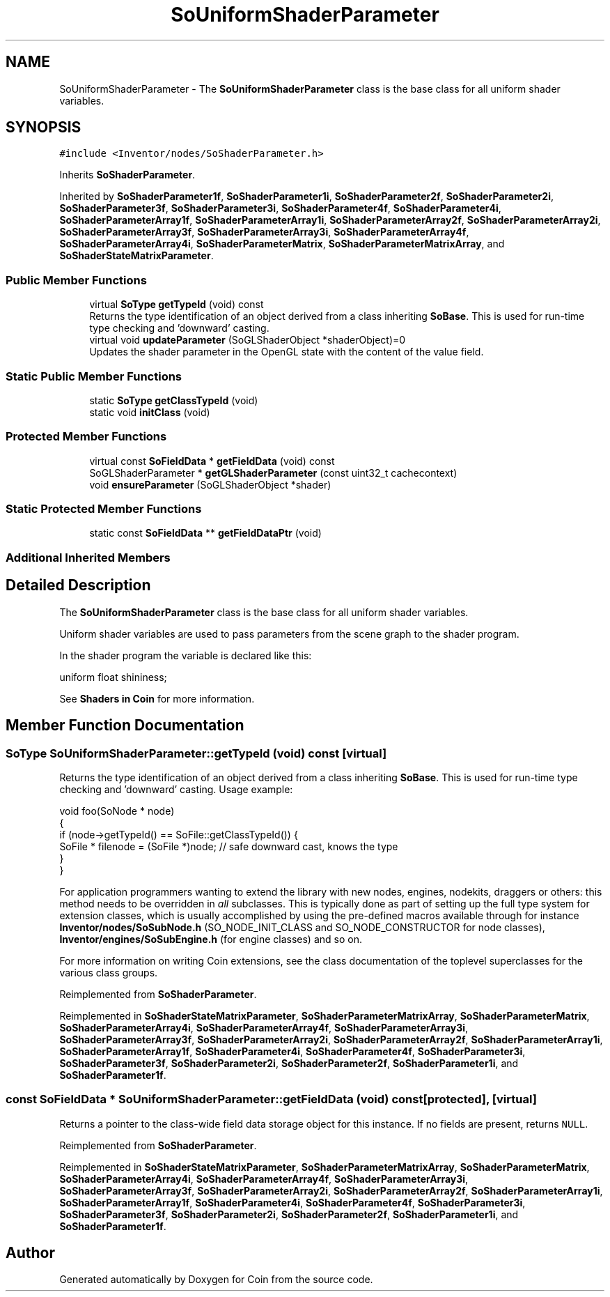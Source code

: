 .TH "SoUniformShaderParameter" 3 "Sun May 28 2017" "Version 4.0.0a" "Coin" \" -*- nroff -*-
.ad l
.nh
.SH NAME
SoUniformShaderParameter \- The \fBSoUniformShaderParameter\fP class is the base class for all uniform shader variables\&.  

.SH SYNOPSIS
.br
.PP
.PP
\fC#include <Inventor/nodes/SoShaderParameter\&.h>\fP
.PP
Inherits \fBSoShaderParameter\fP\&.
.PP
Inherited by \fBSoShaderParameter1f\fP, \fBSoShaderParameter1i\fP, \fBSoShaderParameter2f\fP, \fBSoShaderParameter2i\fP, \fBSoShaderParameter3f\fP, \fBSoShaderParameter3i\fP, \fBSoShaderParameter4f\fP, \fBSoShaderParameter4i\fP, \fBSoShaderParameterArray1f\fP, \fBSoShaderParameterArray1i\fP, \fBSoShaderParameterArray2f\fP, \fBSoShaderParameterArray2i\fP, \fBSoShaderParameterArray3f\fP, \fBSoShaderParameterArray3i\fP, \fBSoShaderParameterArray4f\fP, \fBSoShaderParameterArray4i\fP, \fBSoShaderParameterMatrix\fP, \fBSoShaderParameterMatrixArray\fP, and \fBSoShaderStateMatrixParameter\fP\&.
.SS "Public Member Functions"

.in +1c
.ti -1c
.RI "virtual \fBSoType\fP \fBgetTypeId\fP (void) const"
.br
.RI "Returns the type identification of an object derived from a class inheriting \fBSoBase\fP\&. This is used for run-time type checking and 'downward' casting\&. "
.ti -1c
.RI "virtual void \fBupdateParameter\fP (SoGLShaderObject *shaderObject)=0"
.br
.RI "Updates the shader parameter in the OpenGL state with the content of the value field\&. "
.in -1c
.SS "Static Public Member Functions"

.in +1c
.ti -1c
.RI "static \fBSoType\fP \fBgetClassTypeId\fP (void)"
.br
.ti -1c
.RI "static void \fBinitClass\fP (void)"
.br
.in -1c
.SS "Protected Member Functions"

.in +1c
.ti -1c
.RI "virtual const \fBSoFieldData\fP * \fBgetFieldData\fP (void) const"
.br
.ti -1c
.RI "SoGLShaderParameter * \fBgetGLShaderParameter\fP (const uint32_t cachecontext)"
.br
.ti -1c
.RI "void \fBensureParameter\fP (SoGLShaderObject *shader)"
.br
.in -1c
.SS "Static Protected Member Functions"

.in +1c
.ti -1c
.RI "static const \fBSoFieldData\fP ** \fBgetFieldDataPtr\fP (void)"
.br
.in -1c
.SS "Additional Inherited Members"
.SH "Detailed Description"
.PP 
The \fBSoUniformShaderParameter\fP class is the base class for all uniform shader variables\&. 

Uniform shader variables are used to pass parameters from the scene graph to the shader program\&.
.PP
In the shader program the variable is declared like this:
.PP
.PP
.nf
uniform float shininess;
.fi
.PP
.PP
See \fBShaders in Coin \fP for more information\&. 
.SH "Member Function Documentation"
.PP 
.SS "\fBSoType\fP SoUniformShaderParameter::getTypeId (void) const\fC [virtual]\fP"

.PP
Returns the type identification of an object derived from a class inheriting \fBSoBase\fP\&. This is used for run-time type checking and 'downward' casting\&. Usage example:
.PP
.PP
.nf
void foo(SoNode * node)
{
  if (node->getTypeId() == SoFile::getClassTypeId()) {
    SoFile * filenode = (SoFile *)node;  // safe downward cast, knows the type
  }
}
.fi
.PP
.PP
For application programmers wanting to extend the library with new nodes, engines, nodekits, draggers or others: this method needs to be overridden in \fIall\fP subclasses\&. This is typically done as part of setting up the full type system for extension classes, which is usually accomplished by using the pre-defined macros available through for instance \fBInventor/nodes/SoSubNode\&.h\fP (SO_NODE_INIT_CLASS and SO_NODE_CONSTRUCTOR for node classes), \fBInventor/engines/SoSubEngine\&.h\fP (for engine classes) and so on\&.
.PP
For more information on writing Coin extensions, see the class documentation of the toplevel superclasses for the various class groups\&. 
.PP
Reimplemented from \fBSoShaderParameter\fP\&.
.PP
Reimplemented in \fBSoShaderStateMatrixParameter\fP, \fBSoShaderParameterMatrixArray\fP, \fBSoShaderParameterMatrix\fP, \fBSoShaderParameterArray4i\fP, \fBSoShaderParameterArray4f\fP, \fBSoShaderParameterArray3i\fP, \fBSoShaderParameterArray3f\fP, \fBSoShaderParameterArray2i\fP, \fBSoShaderParameterArray2f\fP, \fBSoShaderParameterArray1i\fP, \fBSoShaderParameterArray1f\fP, \fBSoShaderParameter4i\fP, \fBSoShaderParameter4f\fP, \fBSoShaderParameter3i\fP, \fBSoShaderParameter3f\fP, \fBSoShaderParameter2i\fP, \fBSoShaderParameter2f\fP, \fBSoShaderParameter1i\fP, and \fBSoShaderParameter1f\fP\&.
.SS "const \fBSoFieldData\fP * SoUniformShaderParameter::getFieldData (void) const\fC [protected]\fP, \fC [virtual]\fP"
Returns a pointer to the class-wide field data storage object for this instance\&. If no fields are present, returns \fCNULL\fP\&. 
.PP
Reimplemented from \fBSoShaderParameter\fP\&.
.PP
Reimplemented in \fBSoShaderStateMatrixParameter\fP, \fBSoShaderParameterMatrixArray\fP, \fBSoShaderParameterMatrix\fP, \fBSoShaderParameterArray4i\fP, \fBSoShaderParameterArray4f\fP, \fBSoShaderParameterArray3i\fP, \fBSoShaderParameterArray3f\fP, \fBSoShaderParameterArray2i\fP, \fBSoShaderParameterArray2f\fP, \fBSoShaderParameterArray1i\fP, \fBSoShaderParameterArray1f\fP, \fBSoShaderParameter4i\fP, \fBSoShaderParameter4f\fP, \fBSoShaderParameter3i\fP, \fBSoShaderParameter3f\fP, \fBSoShaderParameter2i\fP, \fBSoShaderParameter2f\fP, \fBSoShaderParameter1i\fP, and \fBSoShaderParameter1f\fP\&.

.SH "Author"
.PP 
Generated automatically by Doxygen for Coin from the source code\&.
